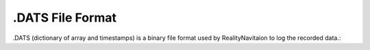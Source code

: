 .DATS File Format
=================

.. image:: images/RN_Stream.png
    :width: 1080

.DATS (dictionary of array and timestamps) is a binary file format used by RealityNavitaion to log the recorded data.::

